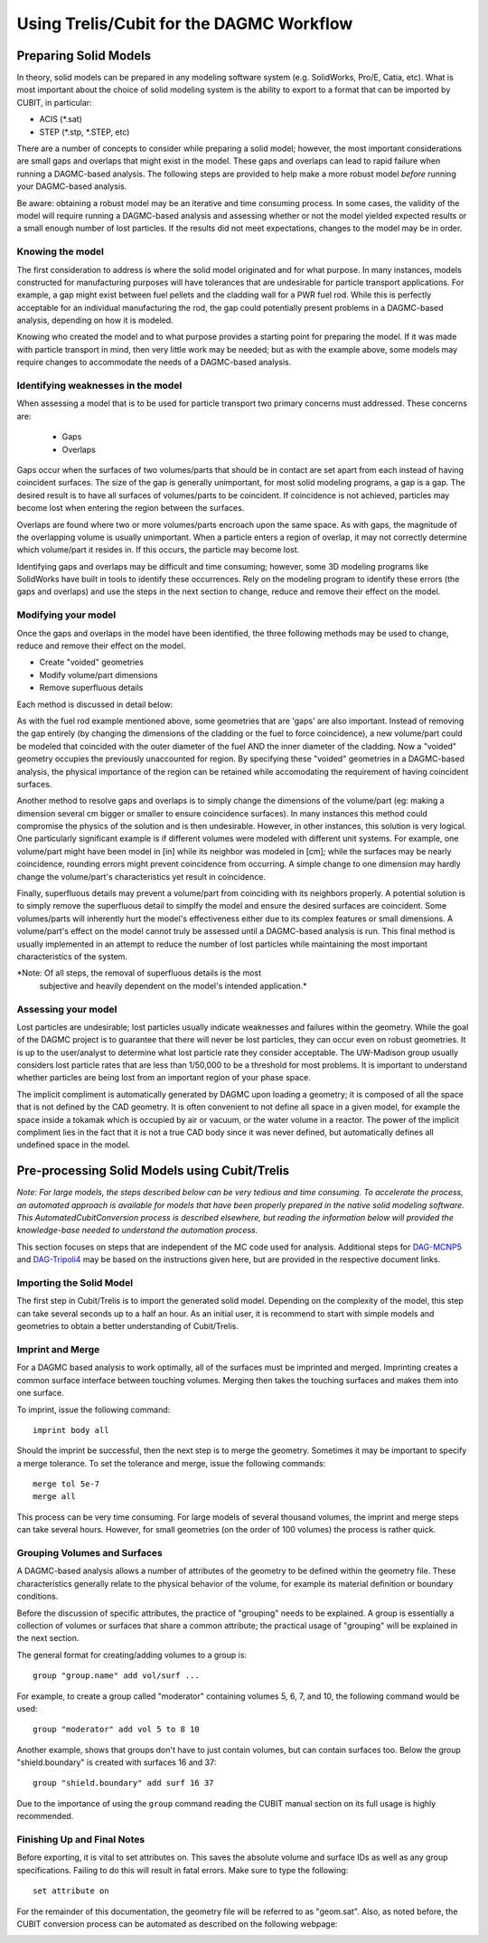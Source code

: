 Using Trelis/Cubit for the DAGMC Workflow
-----------------------

Preparing Solid Models
++++++++++++++++++++++

In theory, solid models can be prepared in any modeling software
system (e.g. SolidWorks, Pro/E, Catia, etc).  What is most important
about the choice of solid modeling system is the ability to export to
a format that can be imported by CUBIT, in particular:

* ACIS (*.sat)
* STEP (*.stp, *.STEP, etc)

There are a number of concepts to consider while preparing a solid
model; however, the most important considerations are small gaps and
overlaps that might exist in the model. These gaps and overlaps can
lead to rapid failure when running a DAGMC-based analysis. The
following steps are provided to help make a more robust model *before*
running your DAGMC-based analysis.

Be aware: obtaining a robust model may be an iterative and time
consuming process. In some cases, the validity of the model will
require running a DAGMC-based analysis and assessing whether or not
the model yielded expected results or a small enough number of lost
particles. If the results did not meet expectations, changes to the
model may be in order.

Knowing the model
"""""""""""""""""

The first consideration to address is where the solid model originated
and for what purpose. In many instances, models constructed for
manufacturing purposes will have tolerances that are undesirable for
particle transport applications. For example, a gap might exist
between fuel pellets and the cladding wall for a PWR fuel rod. While
this is perfectly acceptable for an individual manufacturing the rod,
the gap could potentially present problems in a DAGMC-based
analysis, depending on how it is modeled.

Knowing who created the model and to what purpose provides a starting
point for preparing the model. If it was made with particle transport
in mind, then very little work may be needed; but as with the example
above, some models may require changes to accommodate the needs of a
DAGMC-based analysis.

Identifying weaknesses in the model
"""""""""""""""""""""""""""""""""""""

When assessing a model that is to be used for particle transport two
primary concerns must addressed. These concerns are:

    * Gaps
    * Overlaps

Gaps occur when the surfaces of two volumes/parts that should be in
contact are set apart from each instead of having coincident
surfaces. The size of the gap is generally unimportant, for most solid
modeling programs, a gap is a gap. The desired result is to have all
surfaces of volumes/parts to be coincident. If coincidence is not
achieved, particles may become lost when entering the region between
the surfaces.

Overlaps are found where two or more volumes/parts encroach upon the
same space. As with gaps, the magnitude of the overlapping volume is
usually unimportant.  When a particle enters a region of overlap, it
may not correctly determine which volume/part it resides in. If this
occurs, the particle may become lost.

Identifying gaps and overlaps may be difficult and time consuming;
however, some 3D modeling programs like SolidWorks have built in tools
to identify these occurrences. Rely on the modeling program to
identify these errors (the gaps and overlaps) and use the steps in the
next section to change, reduce and remove their effect on the model.

Modifying your model
"""""""""""""""""""""""

Once the gaps and overlaps in the model have been identified, the
three following methods may be used to change, reduce and remove their
effect on the model.

* Create "voided" geometries
* Modify volume/part dimensions
* Remove superfluous details

Each method is discussed in detail below:

As with the fuel rod example mentioned above, some geometries that are
'gaps' are also important. Instead of removing the gap entirely (by
changing the dimensions of the cladding or the fuel to force
coincidence), a new volume/part could be modeled that coincided with
the outer diameter of the fuel AND the inner diameter of the
cladding. Now a "voided" geometry occupies the previously unaccounted
for region. By specifying these "voided" geometries in a DAGMC-based
analysis, the physical importance of the region can be retained while
accomodating the requirement of having coincident surfaces.

Another method to resolve gaps and overlaps is to simply change the
dimensions of the volume/part (eg: making a dimension several cm
bigger or smaller to ensure coincidence surfaces). In many instances
this method could compromise the physics of the solution and is then
undesirable. However, in other instances, this solution is very
logical. One particularly significant example is if different volumes
were modeled with different unit systems. For example, one volume/part
might have been model in [in] while its neighbor was modeled in [cm];
while the surfaces may be nearly coincidence, rounding errors might
prevent coincidence from occurring. A simple change to one dimension
may hardly change the volume/part's characteristics yet result in
coincidence.

Finally, superfluous details may prevent a volume/part from coinciding
with its neighbors properly. A potential solution is to simply remove
the superfluous detail to simplfy the model and ensure the desired
surfaces are coincident. Some volumes/parts will inherently hurt the
model's effectiveness either due to its complex features or small
dimensions. A volume/part's effect on the model cannot truly be
assessed until a DAGMC-based analysis is run. This final method is
usually implemented in an attempt to reduce the number of lost particles
while maintaining the most important characteristics of the system.

*Note: Of all steps, the removal of superfluous details is the most
 subjective and heavily dependent on the model's intended
 application.*

Assessing your model
""""""""""""""""""""

Lost particles are undesirable; lost particles usually indicate
weaknesses and failures within the geometry. While the goal of the
DAGMC project is to guarantee that there will never be lost particles,
they can occur even on robust geometries.  It is up to the
user/analyst to determine what lost particle rate they consider
acceptable.  The UW-Madison group usually considers lost particle
rates that are less than 1/50,000 to be a threshold for most problems.
It is important to understand whether particles are being lost from an
important region of your phase space.

The implicit compliment is automatically generated by DAGMC upon loading a geometry; 
it is composed of all the space that is not defined by the CAD geometry. It is often 
convenient to not define all space in a given model, for example the space inside a 
tokamak which is occupied by air or vacuum, or the water volume in a reactor. The 
power of the implicit compliment lies in the fact that it is not a true CAD body 
since it was never defined, but automatically defines all undefined space in the model. 

Pre-processing Solid Models using Cubit/Trelis
+++++++++++++++++++++++++++++++++++++++++

*Note: For large models, the steps described below can be very tedious
and time consuming.  To accelerate the process, an automated approach
is available for models that have been properly prepared in the native
solid modeling software.  This AutomatedCubitConversion process is
described elsewhere, but reading the information below will provided
the knowledge-base needed to understand the automation process.*

This section focuses on steps that are independent of the MC code used
for analysis. Additional steps for `DAG-MCNP5 <uw2.html>`_ and
`DAG-Tripoli4 <dag-tripoli4.html>`_ may be based on the instructions given here,
but are provided in the respective document links.

Importing the Solid Model
"""""""""""""""""""""""""""
The first step in Cubit/Trelis is to import the generated solid
model. Depending on the complexity of the model, this step can take
several seconds up to a half an hour. As an initial user, it is
recommend to start with simple models and geometries to obtain a
better understanding of Cubit/Trelis.

Imprint and Merge
"""""""""""""""""
For a DAGMC based analysis to work optimally, all of the surfaces must
be imprinted and merged. Imprinting creates a common surface
interface between touching volumes.  Merging then takes the touching
surfaces and makes them into one surface.

To imprint, issue the following command:
::
     imprint body all

Should the imprint be successful, then the next step is to merge the
geometry. Sometimes it may be important to specify a merge tolerance.
To set the tolerance and merge, issue the following commands:
:: 
    merge tol 5e-7
    merge all

This process can be very time consuming. For large models of several
thousand volumes, the imprint and merge steps can take several hours. 
However, for small geometries (on the order of 100 volumes) the
process is rather quick.

.. _grouping-basics:

Grouping Volumes and Surfaces
"""""""""""""""""""""""""""""
A DAGMC-based analysis allows a number of attributes of the geometry
to be defined within the geometry file. These characteristics
generally relate to the physical behavior of the volume, for example
its material definition or boundary conditions.

Before the discussion of specific attributes, the practice of
"grouping" needs to be explained. A group is essentially a collection
of volumes or surfaces that share a common attribute; the practical
usage of "grouping" will be explained in the next section.

The general format for creating/adding volumes to a group is:
::
    group "group.name" add vol/surf ...

For example, to create a group called "moderator" containing volumes
5, 6, 7, and 10, the following command would be used:
::
    group "moderator" add vol 5 to 8 10

Another example, shows that groups don't have to just contain
volumes, but can contain surfaces too. Below the group
"shield.boundary" is created with surfaces 16 and 37:
::
    group "shield.boundary" add surf 16 37

Due to the importance of using the ``group`` command reading the CUBIT
manual section on its full usage is highly recommended.

Finishing Up and Final Notes
""""""""""""""""""""""""""""
Before exporting, it is vital to set attributes on.  This saves the
absolute volume and surface IDs as well as any group specifications.
Failing to do this will result in fatal errors.  Make sure to type the
following:
::
     set attribute on

For the remainder of this documentation, the geometry file will be
referred to as "geom.sat". Also, as noted before, the CUBIT conversion
process can be automated as described on the following webpage:

.. _additional_parameters:

